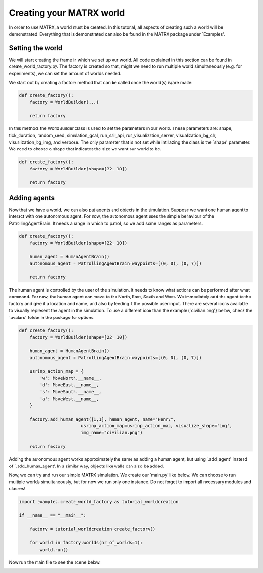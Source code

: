 .. _Creating your MATRX world:


Creating your MATRX world
==========================

In order to use MATRX, a world must be created. In this tutorial, all aspects of creating such a world will be
demonstrated. Everything that is demonstrated can also be found in the MATRX package under `Examples'.

Setting the world
-----------------
We will start creating the frame in which we set up our world. All code explained in this section can be found in
create_world_factory.py. The factory is created so that, might we need to run multiple world simultaneously
(e.g. for experiments), we can set the amount of worlds needed.

We start out by creating a factory method that can be called once the world(s) is/are made:

.. code-block:: python

    def create_factory():
        factory = WorldBuilder(...)

        return factory
In this method, the WorldBuilder class is used to set the parameters in our world. These parameters are: shape,
tick_duration, random_seed, simulation_goal, run_sail_api, run_visualization_server, visualization_bg_clr,
visualization_bg_img, and verbose. The only parameter that is not set while intiliazing the class is the `shape'
parameter. We need to choose a shape that indicates the size we want our world to be.

.. code-block:: python

    def create_factory():
        factory = WorldBuilder(shape=[22, 10])

        return factory

Adding agents
-------------
Now that we have a world, we can also put agents and objects in the simulation. Suppose we want one human agent to
interact with one autonomous agent. For now, the autonomous agent uses the simple behaviour of the PatrollingAgentBrain.
It needs a range in which to patrol, so we add some ranges as parameters.

.. code-block:: python

    def create_factory():
        factory = WorldBuilder(shape=[22, 10])

        human_agent = HumanAgentBrain()
        autonomous_agent = PatrollingAgentBrain(waypoints=[(0, 0), (0, 7)])

        return factory
The human agent is controlled by the user of the simulation. It needs to know what actions can be performed after what
command. For now, the human agent can move to the North, East, South and West. We immediately add the agent to the
factory and give it a location and name, and also by feeding it the possible user input. There are several icons
available to visually represent the agent in the simulation. To use a different icon than the example
(`civilian.png'} below, check the `avatars' folder in the package for options.

.. code-block:: python

    def create_factory():
        factory = WorldBuilder(shape=[22, 10])

        human_agent = HumanAgentBrain()
        autonomous_agent = PatrollingAgentBrain(waypoints=[(0, 0), (0, 7)])

        usrinp_action_map = {
            'w': MoveNorth.__name__,
            'd': MoveEast.__name__,
            's': MoveSouth.__name__,
            'a': MoveWest.__name__,
        }

        factory.add_human_agent([1,1], human_agent, name="Henry",
                            usrinp_action_map=usrinp_action_map, visualize_shape='img',
                            img_name="civilian.png")

        return factory
Adding the autonomous agent works approximately the same as adding a human agent, but using `.add\_agent'
instead of `.add\_human\_agent'. In a similar way, objects like walls can also be added.

Now, we can try and run our simple MATRX simulation. We create our `main.py' like below. We can choose to run multiple
worlds simultaneously, but for now we run only one instance. Do not forget to import all necessary modules and classes!

.. code-block:: python

    import examples.create_world_factory as tutorial_worldcreation

    if __name__ == "__main__":

        factory = tutorial_worldcreation.create_factory()

        for world in factory.worlds(nr_of_worlds=1):
            world.run()
Now run the main file to see the scene below.

.. image:: images/tutorial_worlds.png
  :width: 400
  :alt: An image showing the world created in this tutorial.
